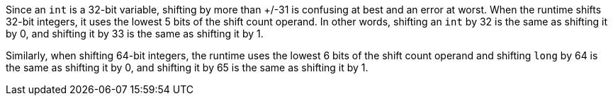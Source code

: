 Since an ``++int++`` is a 32-bit variable, shifting by more than +/-31 is confusing at best and an error at worst. When the runtime shifts 32-bit integers, it uses the lowest 5 bits of the shift count operand. In other words, shifting an ``++int++`` by 32 is the same as shifting it by 0, and shifting it by 33 is the same as shifting it by 1.


Similarly, when shifting 64-bit integers, the runtime uses the lowest 6 bits of the shift count operand and shifting ``++long++`` by 64 is the same as shifting it by 0, and shifting it by 65 is the same as shifting it by 1.
